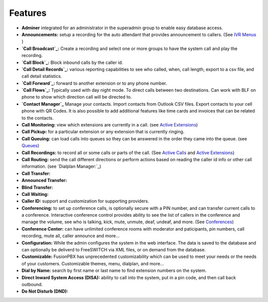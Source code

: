 **********
Features
**********

* **Adminer** integrated for an administrator in the superadmin group to enable easy database access.

* **Announcements:** setup a recording for the auto attendant that provides announcement to callers. (See `IVR Menus`_ )

* **`Call Broadcast`_:** Create a recording and select one or more groups to have the system call and play the recording.

* **`Call Block`_:** Block inbound calls by the caller id.

* **`Call Detail Records`_:** various reporting capabilities to see who called, when, call length, export to a csv file, and call detail statistics.

* **`Call Forward`_:** forward to another extension or to any phone number.

* **`Call Flows`_:** Typically used with day night mode. To direct calls between two destinations. Can work with BLF on phone to show which direction call will be directed to.

* **`Contact Manager`_** Manage your contacts. Import contacts from Outlook CSV files. Export contacts to your cell phone with QR Codes. It is also possible to add additional features like time cards and invoices that can be related to the contacts.

* **Call Monitoring:** view which extensions are currently in a call. (see `Active Extensions`_)

* **Call Pickup:** for a particular extension or any extension that is currently ringing.

* **Call Queuing:** can load calls into queues so they can be answered in the order they came into the queue. (see `Queues`_)

* **Call Recordings:** to record all or some calls or parts of the call. (See `Active Calls`_ and `Active Extensions`_)

* **Call Routing:** send the call different directions or perform actions based on reading the caller id info or other call information. (see `Dialplan Manager:`_)

* **Call Transfer:**

* **Announced Transfer:**

* **Blind Transfer:**

* **Call Waiting:**

* **Caller ID:** support and customization for supporting providers.

* **Conferencing:** to set up conference calls, is optionally secure with a PIN number, and can transfer current calls to a conference.  Interactive conference control provides ability to see the list of callers in the conference and manage the volume, see who is talking, kick, mute, unmute, deaf, undeaf, and more. (See `Conferences`_)

* **Conference Center:** can have unlimited conference rooms with moderator and paticipants, pin numbers, call recording, mute all, caller announce and more...

* **Configuration:** While the admin configures the system in the web interface. The data is saved to the database and can optionally be deliverd to FreeSWITCH via XML files, or on demand from the database.

* **Customizable:** FusionPBX has unprecedented customizability which can be used to meet your needs or the needs of your customers. Customizable themes, menu, dialplan, and more...

* **Dial by Name:** search by first name or last name to find extension numbers on the system.

* **Direct Inward System Access (DISA):** ability to call into the system, put in a pin code, and then call back outbound.

* **Do Not Disturb (DND):** 

.. _IVR Menus: /source/applications/ivr.rst
.. _Call Broadcast: Call_Broadcast
.. _Call Block: Call_Block
.. _Call Detail Records: Call_Detail_Records
.. _Call Forward: Call_Forward
.. _Call Flows: Call_Flows
.. _Contact Manager: Contact_Manager
.. _Active Extensions: Active_Extensions
.. _Queues: Queues
.. _Recordings: /source/applications/recordings.rst
.. _Call Recordings: /source/applications/recordings.rst
.. _Active Calls: Active_Calls
.. _Dialplan Manager: Dialplan_Manager
.. _Conferences: Conferences
.. _Fax Server: /source/applications/fax_server.rst
.. _Time Conditions: /source/applications/time_conditions.rst
.. _Ring Groups: /source/applications/ring_groups.rst
.. _Recordings: /source/applications/recordings.rst
.. _and lots more...: /source/features/features.rst
